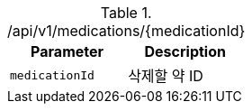 .+/api/v1/medications/{medicationId}+
|===
|Parameter|Description

|`+medicationId+`
|삭제할 약 ID

|===